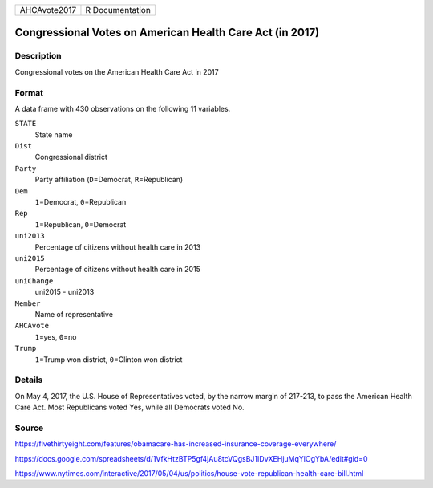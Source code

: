 +--------------+-----------------+
| AHCAvote2017 | R Documentation |
+--------------+-----------------+

Congressional Votes on American Health Care Act (in 2017)
---------------------------------------------------------

Description
~~~~~~~~~~~

Congressional votes on the American Health Care Act in 2017

Format
~~~~~~

A data frame with 430 observations on the following 11 variables.

``STATE``
   State name

``Dist``
   Congressional district

``Party``
   Party affiliation (``D``\ =Democrat, ``R``\ =Republican)

``Dem``
   ``1``\ =Democrat, ``0``\ =Republican

``Rep``
   ``1``\ =Republican, ``0``\ =Democrat

``uni2013``
   Percentage of citizens without health care in 2013

``uni2015``
   Percentage of citizens without health care in 2015

``uniChange``
   uni2015 - uni2013

``Member``
   Name of representative

``AHCAvote``
   ``1``\ =yes, ``0``\ =no

``Trump``
   ``1``\ =Trump won district, ``0``\ =Clinton won district

Details
~~~~~~~

On May 4, 2017, the U.S. House of Representatives voted, by the narrow
margin of 217-213, to pass the American Health Care Act. Most
Republicans voted Yes, while all Democrats voted No.

Source
~~~~~~

https://fivethirtyeight.com/features/obamacare-has-increased-insurance-coverage-everywhere/

https://docs.google.com/spreadsheets/d/1VfkHtzBTP5gf4jAu8tcVQgsBJ1IDvXEHjuMqYlOgYbA/edit#gid=0

https://www.nytimes.com/interactive/2017/05/04/us/politics/house-vote-republican-health-care-bill.html
